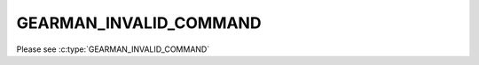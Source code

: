 =======================
GEARMAN_INVALID_COMMAND
=======================

Please see :c:type:`GEARMAN_INVALID_COMMAND`
